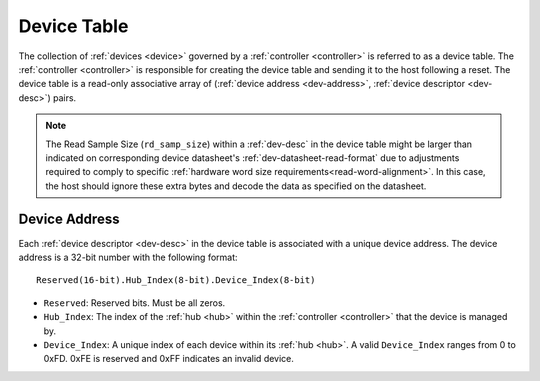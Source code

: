 .. _dev-table:

Device Table
============
The collection of :ref:`devices <device>` governed by a :ref:`controller
<controller>` is referred to as a device table. The :ref:`controller
<controller>` is responsible for creating the device table and sending it to the
host following a reset. The device table is a read-only associative array
of (:ref:`device address <dev-address>`, :ref:`device descriptor <dev-desc>`)
pairs.

.. flat-table:: Example Device Table
   :header-rows: 1

   * - :ref:`Device Address <dev-address>`
     - :cspan:`4` :ref:`Device Descriptor <dev-desc>`
   * -
     - ID
     - Version
     - Read Sample Size (bytes)
     - Write Sample Size (bytes)
   * - 0.0.0
     - 0.0.12
     - 1.0
     - 8
     - 0
   * - 0.0.1
     - 0.0.27
     - 2.0
     - 26
     - 8
   * - 0.1.0
     - 0.0.12
     - 1.0
     - 8
     - 0

.. note:: The Read Sample Size (``rd_samp_size``) within a :ref:`dev-desc` in the device table might
   be larger than indicated on corresponding device datasheet's :ref:`dev-datasheet-read-format` due to adjustments required to comply to specific
   :ref:`hardware word size requirements<read-word-alignment>`. In this case,
   the host should ignore these extra bytes and decode the data as specified on
   the datasheet.

.. _dev-address:

Device Address
--------------
Each :ref:`device descriptor <dev-desc>`  in the device table is associated with
a unique device address. The device address is a 32-bit number with the
following format:

::

       Reserved(16-bit).Hub_Index(8-bit).Device_Index(8-bit)

* ``Reserved``: Reserved bits. Must be all zeros.
* ``Hub_Index``: The index of the :ref:`hub <hub>` within the :ref:`controller
  <controller>` that the device is managed by.
* ``Device_Index``: A unique index of each device within its :ref:`hub <hub>`.
  A valid ``Device_Index`` ranges from 0 to 0xFD. 0xFE is reserved and 0xFF
  indicates an invalid device.
